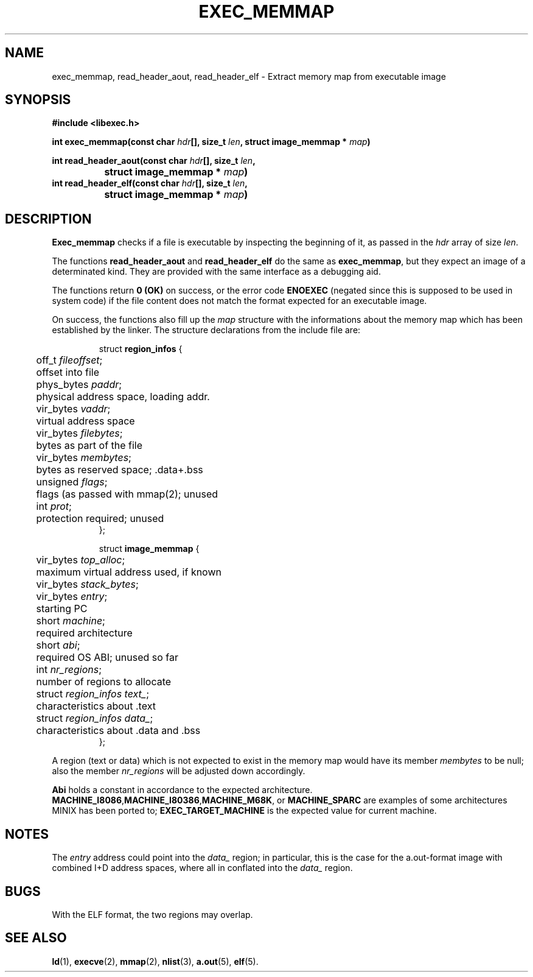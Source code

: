 .TH EXEC_MEMMAP 3  "May 13, 2011"
.UC 4
.SH NAME
exec_memmap, read_header_aout, read_header_elf \-  Extract memory map from executable image
.SH SYNOPSIS
.nf
.ft B
#include <libexec.h>

int exec_memmap(const char \fIhdr\fP[], size_t \fIlen\fP, struct image_memmap * \fImap\fP)

int read_header_aout(const char \fIhdr\fP[], size_t \fIlen\fP,
		struct image_memmap * \fImap\fP)
int read_header_elf(const char \fIhdr\fP[], size_t \fIlen\fP,
		struct image_memmap * \fImap\fP)
.fi
.SH DESCRIPTION
.B Exec_memmap
checks if a file is executable by inspecting
the beginning of it, as passed in the
.I hdr
array of size
.IR len .
.PP
The functions
.B read_header_aout
and
.B read_header_elf
do the same as
.BR exec_memmap ,
but they expect an image of a determinated kind. They are
provided with the same interface as a debugging aid.
.PP
The functions return
.B 0 (OK)
on success, or the error code
.B ENOEXEC
(negated since this is supposed to be used in system code)
if the file content does not match the format
expected for an executable image.
.PP
On success, the functions also fill up the
.I map
structure with the informations about the
memory map which has been established by the
linker.
The structure declarations from the include file are:
.PP
.RS
.nf
.nr .0 8i+\w'struct region_infos text_;'u
.ta .5i \n(.0u \n(.0u+\w'/* 0-000'u+1n
struct \fBregion_infos\fP {
	off_t \fIfileoffset\fP;	offset into file
	phys_bytes \fIpaddr\fP;	physical address space, loading addr.
	vir_bytes \fIvaddr\fP;	virtual address space
	vir_bytes \fIfilebytes\fP;	bytes as part of the file
	vir_bytes \fImembytes\fP;	bytes as reserved space; .data+.bss
	unsigned \fIflags\fP;	flags (as passed with mmap(2); unused
	int \fIprot\fP;	protection required; unused
};

struct \fBimage_memmap\fP {
	vir_bytes \fItop_alloc\fP;	maximum virtual address used, if known
	vir_bytes \fIstack_bytes\fP;
	vir_bytes \fIentry\fP;	starting PC
	short \fImachine\fP;	required architecture
	short \fIabi\fP;	required OS ABI; unused so far
	int \fInr_regions\fP;	number of regions to allocate
	struct \fIregion_infos text_\fP;	characteristics about .text
	struct \fIregion_infos data_\fP;	characteristics about .data and .bss
};
.fi
.RE
.PP
A region (text or data) which is not expected to
exist in the memory map would have its member
.I membytes
to be null; also the member
.I nr_regions
will be adjusted down accordingly.
.PP
\fBAbi\fP holds a constant in accordance to the
expected architecture.
.BR MACHINE_I8086 , MACHINE_I80386 , MACHINE_M68K ,
or
.B MACHINE_SPARC
are examples of some architectures
MINIX
has been ported to;
.B EXEC_TARGET_MACHINE
is the expected value for current machine.
.PP
.SH NOTES
The
.I entry
address could point into the
.I data_
region; in particular, this is the case for
the a.out-format image with combined I+D address
spaces, where all in conflated into the
.I data_
region.
.SH BUGS
With the ELF format, the two regions may overlap.
.SH "SEE ALSO"
.BR ld (1),
.BR execve (2),
.BR mmap (2),
.BR nlist (3),
.BR a.out (5),
.BR elf (5).
.\" .SH AUTHOR
.\" This manual page by A. Leca
